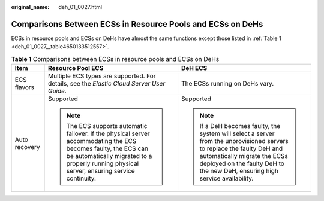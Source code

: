 :original_name: deh_01_0027.html

.. _deh_01_0027:

Comparisons Between ECSs in Resource Pools and ECSs on DeHs
===========================================================

ECSs in resource pools and ECSs on DeHs have almost the same functions except those listed in :ref:`Table 1 <deh_01_0027__table4650133512557>`.

.. _deh_01_0027__table4650133512557:

.. table:: **Table 1** Comparisons between ECSs in resource pools and ECSs on DeHs

   +-----------------------+----------------------------------------------------------------------------------------------------------------------------------------------------------------------------------------------------------------+----------------------------------------------------------------------------------------------------------------------------------------------------------------------------------------------------------------------------------------+
   | Item                  | Resource Pool ECS                                                                                                                                                                                              | DeH ECS                                                                                                                                                                                                                                |
   +=======================+================================================================================================================================================================================================================+========================================================================================================================================================================================================================================+
   | ECS flavors           | Multiple ECS types are supported. For details, see the *Elastic Cloud Server User Guide*.                                                                                                                      | The ECSs running on DeHs vary.                                                                                                                                                                                                         |
   +-----------------------+----------------------------------------------------------------------------------------------------------------------------------------------------------------------------------------------------------------+----------------------------------------------------------------------------------------------------------------------------------------------------------------------------------------------------------------------------------------+
   | Auto recovery         | Supported                                                                                                                                                                                                      | Supported                                                                                                                                                                                                                              |
   |                       |                                                                                                                                                                                                                |                                                                                                                                                                                                                                        |
   |                       | .. note::                                                                                                                                                                                                      | .. note::                                                                                                                                                                                                                              |
   |                       |                                                                                                                                                                                                                |                                                                                                                                                                                                                                        |
   |                       |    The ECS supports automatic failover. If the physical server accommodating the ECS becomes faulty, the ECS can be automatically migrated to a properly running physical server, ensuring service continuity. |    If a DeH becomes faulty, the system will select a server from the unprovisioned servers to replace the faulty DeH and automatically migrate the ECSs deployed on the faulty DeH to the new DeH, ensuring high service availability. |
   +-----------------------+----------------------------------------------------------------------------------------------------------------------------------------------------------------------------------------------------------------+----------------------------------------------------------------------------------------------------------------------------------------------------------------------------------------------------------------------------------------+
